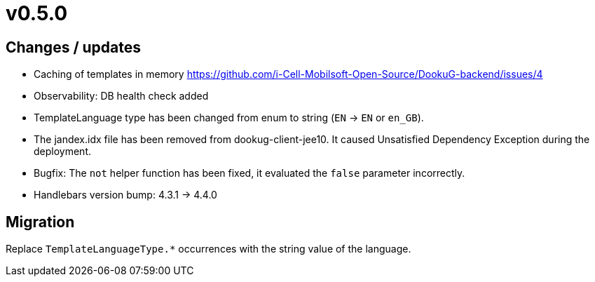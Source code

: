= v0.5.0

== Changes / updates
 
* Caching of templates in memory https://github.com/i-Cell-Mobilsoft-Open-Source/DookuG-backend/issues/4
* Observability: DB health check added
* TemplateLanguage type has been changed from enum to string (`EN` -> `EN` or `en_GB`). 
* The jandex.idx file has been removed from dookug-client-jee10. It caused Unsatisfied Dependency Exception during the deployment.
* Bugfix: The `not` helper function has been fixed, it evaluated the `false` parameter incorrectly.
* Handlebars version bump: 4.3.1 -> 4.4.0

== Migration

Replace `TemplateLanguageType.*` occurrences with the string value of the language.


